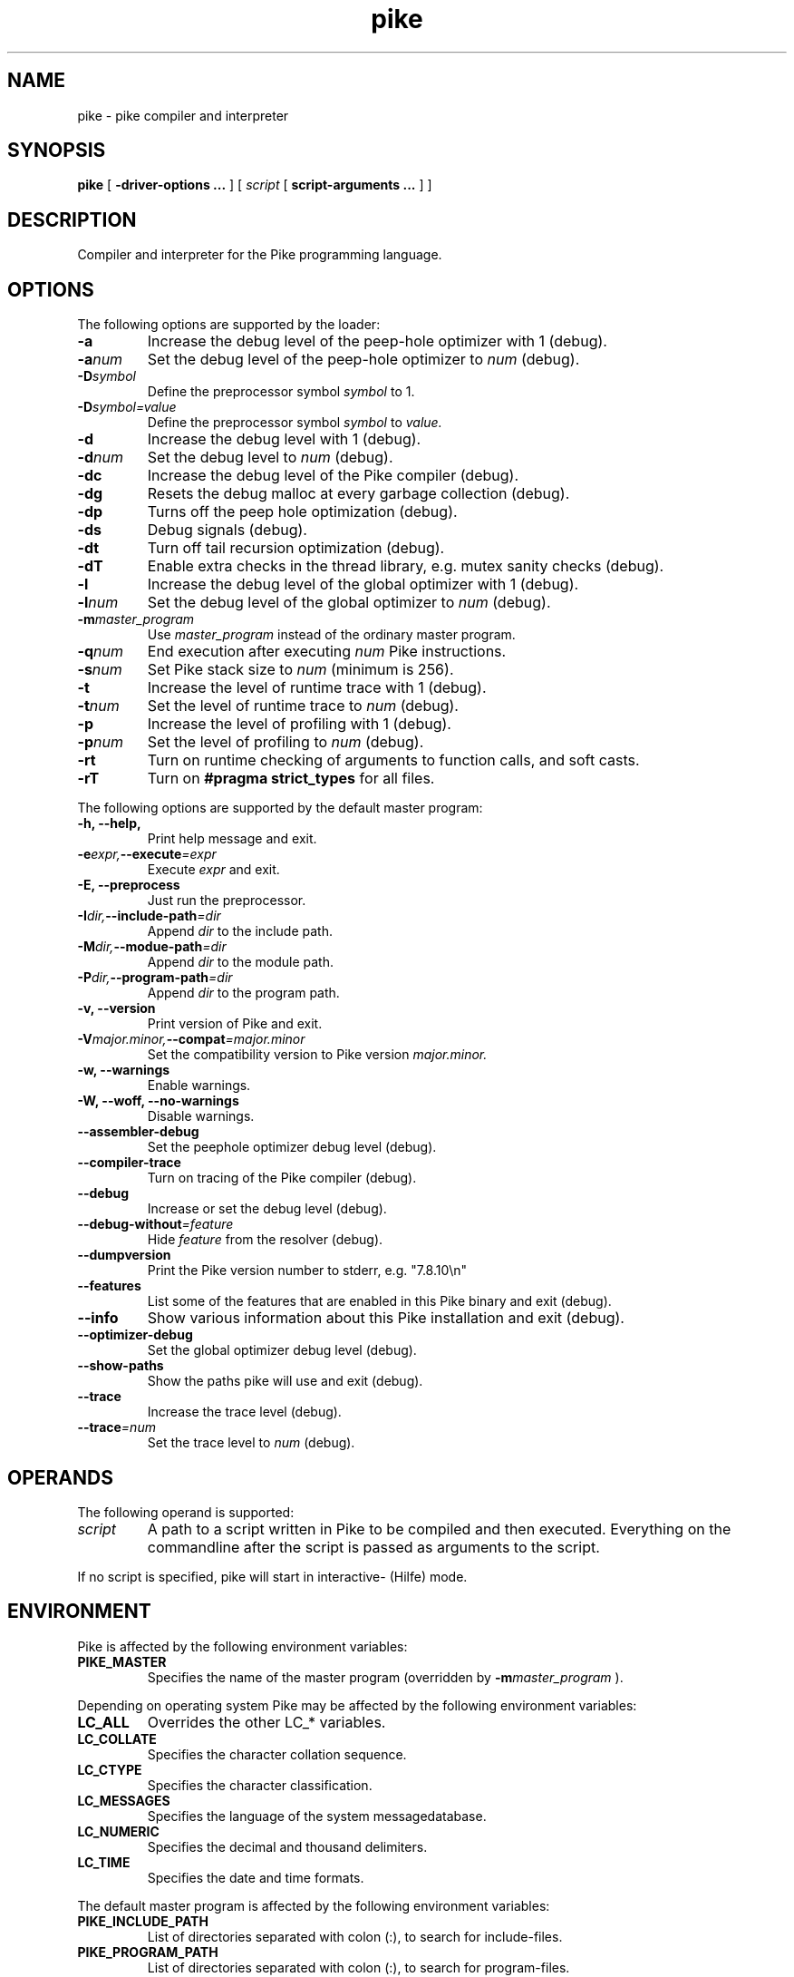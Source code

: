 .\" $Id$
.\" name section last-modified title section-name product/status architecture
.ds ]L Pike
.TH pike 1 "$Date$" Pike "Pike Manual" Pike
.\" On Solaris ]L will contain "Last modified $Date$"
.\" while HPUX uses ]L to contain "Pike".
.\" On OSF/1 ]L will already contain the wanted string.
.if !\*(]LPike .ds ]L $Date$ \" Solaris nroff
.\" Major (mj) and minor (mn) version of Pike
.nr mj 7
.nr mn 5
.SH NAME
pike \- pike compiler and interpreter
.SH SYNOPSIS
.B pike
[
.B \-driver\-options ...
] [
.IR script
[
.B script\-arguments ...
] ]
.SH DESCRIPTION
Compiler and interpreter for the Pike programming language.
.SH OPTIONS
The following options are supported by the loader:
.TP
.B \-a
Increase the debug level of the peep-hole optimizer with 1 (debug).
.TP
.BI \-a num
Set the debug level of the peep-hole optimizer to
.I num
(debug).
.TP
.BI \-D symbol
Define the preprocessor symbol
.I symbol
to 1.
.TP
.BI \-D symbol=value
Define the preprocessor symbol
.I symbol
to
.I value.
.TP
.B \-d
Increase the debug level with 1 (debug).
.TP
.BI \-d num
Set the debug level to
.I num
(debug).
.TP
.B \-dc
Increase the debug level of the Pike compiler (debug).
.TP
.B \-dg
Resets the debug malloc at every garbage collection (debug).
.TP
.B \-dp
Turns off the peep hole optimization (debug).
.TP
.B \-ds
Debug signals (debug).
.TP
.B \-dt
Turn off tail recursion optimization (debug).
.TP
.B \-dT
Enable extra checks in the thread library, e.g. mutex sanity checks (debug).
.TP
.B \-l
Increase the debug level of the global optimizer with 1 (debug).
.TP
.BI \-l num
Set the debug level of the global optimizer to
.I num
(debug).
.TP
.BI \-m master_program
Use
.I master_program
instead of the ordinary master program.
.TP
.BI \-q num
End execution after executing
.I num
Pike instructions.
.TP
.BI \-s num
Set Pike stack size to
.I num
(minimum is 256).
.TP
.B \-t
Increase the level of runtime trace with 1 (debug).
.TP
.BI \-t num
Set the level of runtime trace to
.I num
(debug).
.TP
.B \-p
Increase the level of profiling with 1 (debug).
.TP
.BI \-p num
Set the level of profiling to
.I num
(debug).
.TP
.B \-rt
Turn on runtime checking of arguments to function calls, and soft casts.
.TP
.B \-rT
Turn on
.B #pragma strict_types
for all files.
.LP
The following options are supported by the default master program:
.TP
.B \-h, \-\-help,
Print help message and exit.
.TP
.BI \-e expr, \-\-execute =expr
Execute
.I expr
and exit.
.TP
.B \-E, \-\-preprocess
Just run the preprocessor.
.TP
.BI \-I dir, \-\-include\-path =dir
Append
.I dir
to the include path.
.TP
.BI \-M dir, \-\-modue\-path =dir
Append
.I dir
to the module path.
.TP
.BI \-P dir, \-\-program\-path =dir
Append
.I dir
to the program path.
.TP
.B \-v, \-\-version
Print version of Pike and exit.
.TP
.BI \-V major.minor, \-\-compat =major.minor
Set the compatibility version to Pike version
.I major.minor.
.TP
.B \-w, \-\-warnings
Enable warnings.
.TP
.B \-W, \-\-woff, \-\-no\-warnings
Disable warnings.
.TP
.B \-\-assembler\-debug
Set the peephole optimizer debug level (debug).
.TP
.B \-\-compiler\-trace
Turn on tracing of the Pike compiler (debug).
.TP
.B \-\-debug
Increase or set the debug level (debug).
.TP
.BI \-\-debug\-without =feature
Hide 
.I feature
from the resolver (debug).
.TP
.B \-\-dumpversion
Print the Pike version number to stderr, e.g. "7.8.10\\n"
.TP
.B \-\-features
List some of the features that are enabled in this Pike binary
and exit (debug).
.TP
.B \-\-info
Show various information about this Pike installation and exit (debug).
.TP
.B \-\-optimizer\-debug
Set the global optimizer debug level (debug).
.TP
.B \-\-show\-paths
Show the paths pike will use and exit (debug).
.TP
.B \-\-trace
Increase the trace level (debug).
.TP
.BI \-\-trace =num
Set the trace level to
.I num
(debug).
.SH OPERANDS
The following operand is supported:
.TP
.I script
A path to a script written in Pike to be compiled and then executed.
Everything on the commandline after the script is passed as arguments
to the script.
.LP
If no script is specified, pike will start in interactive- (Hilfe) mode.
.SH ENVIRONMENT
Pike is affected by the following environment variables:
.TP
.B PIKE_MASTER
Specifies the name of the master program (overridden by
.BI \-m master_program
).
.LP
Depending on operating system Pike may be affected by the following
environment variables:
.TP
.B LC_ALL
Overrides the other LC_* variables.
.TP
.B LC_COLLATE
Specifies the character collation sequence.
.TP
.B LC_CTYPE
Specifies the character classification.
.TP
.B LC_MESSAGES
Specifies the language of the system messagedatabase.
.TP
.B LC_NUMERIC
Specifies the decimal and thousand delimiters.
.TP
.B LC_TIME
Specifies the date and time formats.
.LP
The default master program is affected by the following environment variables:
.TP
.B PIKE_INCLUDE_PATH
List of directories separated with colon (:), to search for include-files.
.TP
.B PIKE_PROGRAM_PATH
List of directories separated with colon (:), to search for program-files.
.TP
.B PIKE_MODULE_PATH
List of directories separated with colon (:), to search for modules.
.TP
.B LONG_PIKE_ERRORS
If set disables truncation of paths in backtraces.
.TP
.B SHORT_PIKE_ERRORS
If set and
.B LONG_PIKE_ERRORS
is not set, truncates paths to just the filename in backtraces.
.TP
.B PIKE_BACKTRACE_LEN
The maximum number of elements in arrays to describe in backtraces.
.LP
Note that the above environment variables have effect before the default
master program attempts to load the
.BR Getopt (3P)
module, which occurrs before the master program arguments are parsed.
.SH EXIT STATUS
The following exit values are returned:
.TP
.B 0
Successfull completion.
.TP
.B >0
An error occurred. See output on stderr (fd #2) for reason.
.SH FILES
.\" Set the paragraph distance to zero
.PD 0
.\" Basedirectory (bd)
.ds bd /usr/local/pike/\n(mj.\n(mn.*
.TP 24
.B \*(bd/lib/master.pike
default master program
.TP
.B \*(bd/lib/modules/*
default module directory
.TP
.B \*(bd/lib/?.?/*
backward compatibility modules
.TP
.B \*(bd/lib/include/*
pike include files
.TP
.B \*(bd/tools/pike.el
emacs fontlock definitions for pike-mode
.TP
.B \*(bd/include/pike/*
C-include files
.TP
.B \*(bd/man/*
manual pages for pike
.\" Restore the paragraph distance
.PD
.SH SEE ALSO
.BR hilfe (1),
.BR Getopt (3P),
.BR environ (5)
.\" Force a linebreak
.sp 0vu
.I Pike Programming Tutorial
.sp 0vu
.I Pike Reference Manual

